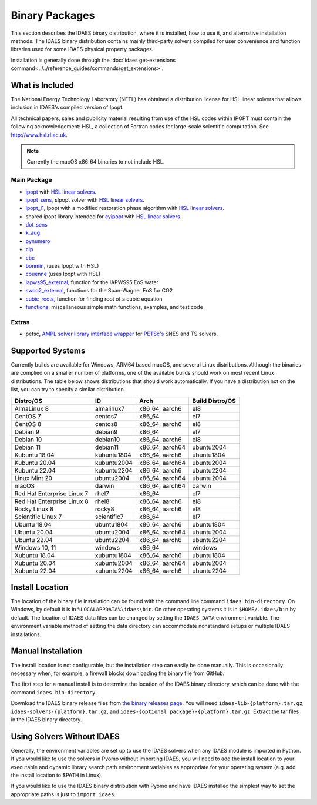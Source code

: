 Binary Packages
===============

This section describes the IDAES binary distribution, where it is
installed, how to use it, and alternative installation methods. The IDAES binary
distribution contains mainly third-party solvers compiled for user convenience and
function libraries used for some IDAES physical property packages.

Installation is generally done through the
:doc:`idaes get-extensions command<../../reference_guides/commands/get_extensions>`.

What is Included
----------------

The National Energy Technology Laboratory (NETL) has obtained a distribution
license for HSL linear solvers that allows inclusion in IDAES's compiled version
of Ipopt.

All technical papers, sales and publicity material resulting from use of
the HSL codes within IPOPT must contain the following acknowledgement: HSL, a
collection of Fortran codes for large-scale scientific computation. See
http://www.hsl.rl.ac.uk.

.. note:: Currently the macOS x86_64 binaries to not include HSL.

Main Package
~~~~~~~~~~~~

- `ipopt <https://coin-or.github.io/Ipopt/>`_ with `HSL linear solvers <http://www.hsl.rl.ac.uk>`_.
- `ipopt_sens <https://projects.coin-or.org/Ipopt/wiki/sIpopt>`_, sIpopt solver with `HSL linear solvers <http://www.hsl.rl.ac.uk>`_.
- `ipopt_l1 <https://github.com/IDAES/Ipopt/tree/restoration_mod>`_, Ipopt with a modified restoration phase algorithm with `HSL linear solvers <http://www.hsl.rl.ac.uk>`_.
- shared ipopt library intended for `cyipopt <https://cyipopt.readthedocs.io/en/stable/>`_ with `HSL linear solvers <http://www.hsl.rl.ac.uk>`_.
- `dot_sens <https://github.com/dthierry/k_aug>`_
- `k_aug <https://github.com/dthierry/k_aug>`_
- `pynumero <https://pyomo.readthedocs.io/en/stable/contributed_packages/pynumero/index.html>`_
- `clp <https://projects.coin-or.org/Clp>`_
- `cbc <https://projects.coin-or.org/Cbc>`_
- `bonmin, <https://projects.coin-or.org/Bonmin>`_ (uses Ipopt with HSL)
- `couenne <https://projects.coin-or.org/Couenne/>`_ (uses Ipopt with HSL)
- `iapws95_external <https://github.com/IDAES/idaes-ext/tree/main/src/helmholtz>`_, function for the IAPWS95 EoS water
- `swco2_external <https://github.com/IDAES/idaes-ext/tree/main/src/helmholtz>`_, functions for the Span-Wagner EoS for CO2
- `cubic_roots <https://github.com/IDAES/idaes-ext/tree/main/src/cubic>`_, function for finding root of a cubic equation
- `functions <https://github.com/IDAES/idaes-ext/tree/main/src/functions>`_, miscellaneous simple math functions, examples, and test code

Extras
~~~~~~

- petsc, `AMPL solver library <https://ampl.com/REFS/hooking2.pdf>`_ `interface wrapper <https://github.com/IDAES/idaes-ext/tree/main/petsc>`_ for `PETSc's <https://petsc.org/release/>`_ SNES and TS solvers.

Supported Systems
-----------------

Currently builds are available for Windows, ARM64 based macOS, and several Linux
distributions.  Although the binaries are complied on a smaller number of platforms,
one of the available builds should work on most recent Linux distributions. The table
below shows distributions that should work automatically. If you have a distribution
not on the list, you can try to specify a similar distribution.

+-----------------------------+---------------+--------------------+-------------------+
| Distro/OS                   | ID            | Arch               | Build Distro/OS   |
+=============================+===============+====================+===================+
| AlmaLinux 8                 | almalinux7    | x86_64, aarch6     | el8               |
+-----------------------------+---------------+--------------------+-------------------+
| CentOS 7                    | centos7       | x86_64             | el7               |
+-----------------------------+---------------+--------------------+-------------------+
| CentOS 8                    | centos8       | x86_64, aarch6     | el8               |
+-----------------------------+---------------+--------------------+-------------------+
| Debian 9                    | debian9       | x86_64             | el7               |
+-----------------------------+---------------+--------------------+-------------------+
| Debian 10                   | debian10      | x86_64, aarch6     | el8               |
+-----------------------------+---------------+--------------------+-------------------+
| Debian 11                   | debian11      | x86_64, aarch64    | ubuntu2004        |
+-----------------------------+---------------+--------------------+-------------------+
| Kubuntu 18.04               | kubuntu1804   | x86_64, aarch6     | ubuntu1804        |
+-----------------------------+---------------+--------------------+-------------------+
| Kubuntu 20.04               | kubuntu2004   | x86_64, aarch64    | ubuntu2004        |
+-----------------------------+---------------+--------------------+-------------------+
| Kubuntu 22.04               | kubuntu2204   | x86_64, aarch6     | ubuntu2204        |
+-----------------------------+---------------+--------------------+-------------------+
| Linux Mint 20               | ubuntu2004    | x86_64, aarch64    | ubuntu2004        |
+-----------------------------+---------------+--------------------+-------------------+
| macOS                       | darwin        | x86_64, aarch64    | darwin            |
+-----------------------------+---------------+--------------------+-------------------+
| Red Hat Enterprise Linux 7  | rhel7         | x86_64             | el7               |
+-----------------------------+---------------+--------------------+-------------------+
| Red Hat Enterprise Linux 8  | rhel8         | x86_64, aarch6     | el8               |
+-----------------------------+---------------+--------------------+-------------------+
| Rocky Linux 8               | rocky8        | x86_64, aarch6     | el8               |
+-----------------------------+---------------+--------------------+-------------------+
| Scientific Linux 7          | scientific7   | x86_64             | el7               |
+-----------------------------+---------------+--------------------+-------------------+
| Ubuntu 18.04                | ubuntu1804    | x86_64, aarch6     | ubuntu1804        |
+-----------------------------+---------------+--------------------+-------------------+
| Ubuntu 20.04                | ubuntu2004    | x86_64, aarch64    | ubuntu2004        |
+-----------------------------+---------------+--------------------+-------------------+
| Ubuntu 22.04                | ubuntu2204    | x86_64, aarch6     | ubuntu2204        |
+-----------------------------+---------------+--------------------+-------------------+
| Windows 10, 11              | windows       | x86_64             | windows           |
+-----------------------------+---------------+--------------------+-------------------+
| Xubuntu 18.04               | xubuntu1804   | x86_64, aarch6     | ubuntu1804        |
+-----------------------------+---------------+--------------------+-------------------+
| Xubuntu 20.04               | xubuntu2004   | x86_64, aarch64    | ubuntu2004        |
+-----------------------------+---------------+--------------------+-------------------+
| Xubuntu 22.04               | xubuntu2204   | x86_64, aarch6     | ubuntu2204        |
+-----------------------------+---------------+--------------------+-------------------+

Install Location
----------------

The location of the binary file installation can be found with the command line
command ``idaes bin-directory``.  On Windows, by default it is in
``%LOCALAPPDATA%\idaes\bin``. On other operating systems it is in
``$HOME/.idaes/bin`` by default.  The location of IDAES data files can be changed
by setting the ``IDAES_DATA`` environment variable. The environment variable
method of setting the data directory can accommodate nonstandard setups or
multiple IDAES installations.

Manual Installation
-------------------

The install location is not configurable, but the installation step can easily be
done manually. This is occasionally necessary when, for example, a firewall
blocks downloading the binary file from GitHub.

The first step for a manual install is to determine the location of the IDAES
binary directory, which can be done with the command ``idaes bin-directory``.

Download the IDAES binary release files from
`the binary releases page <https://github.com/IDAES/idaes-ext/releases>`_.
You will need ``idaes-lib-{platform}.tar.gz``, ``idaes-solvers-{platform}.tar.gz``,
and ``idaes-{optional package}-{platform}.tar.gz``. Extract the tar files in the
IDAES binary directory.

Using Solvers Without IDAES
---------------------------

Generally, the environment variables are set up to use the IDAES solvers when any
IDAES module is imported in Python.  If you would like to use the solvers in
Pyomo without importing IDAES, you will need to add the install location to your
executable and dynamic library search path environment variables as appropriate
for your operating system (e.g. add the install location to $PATH in Linux).

If you would like to use the IDAES binary distribution with Pyomo and have IDAES
installed the simplest way to set the appropriate paths is just to
``import idaes``.
